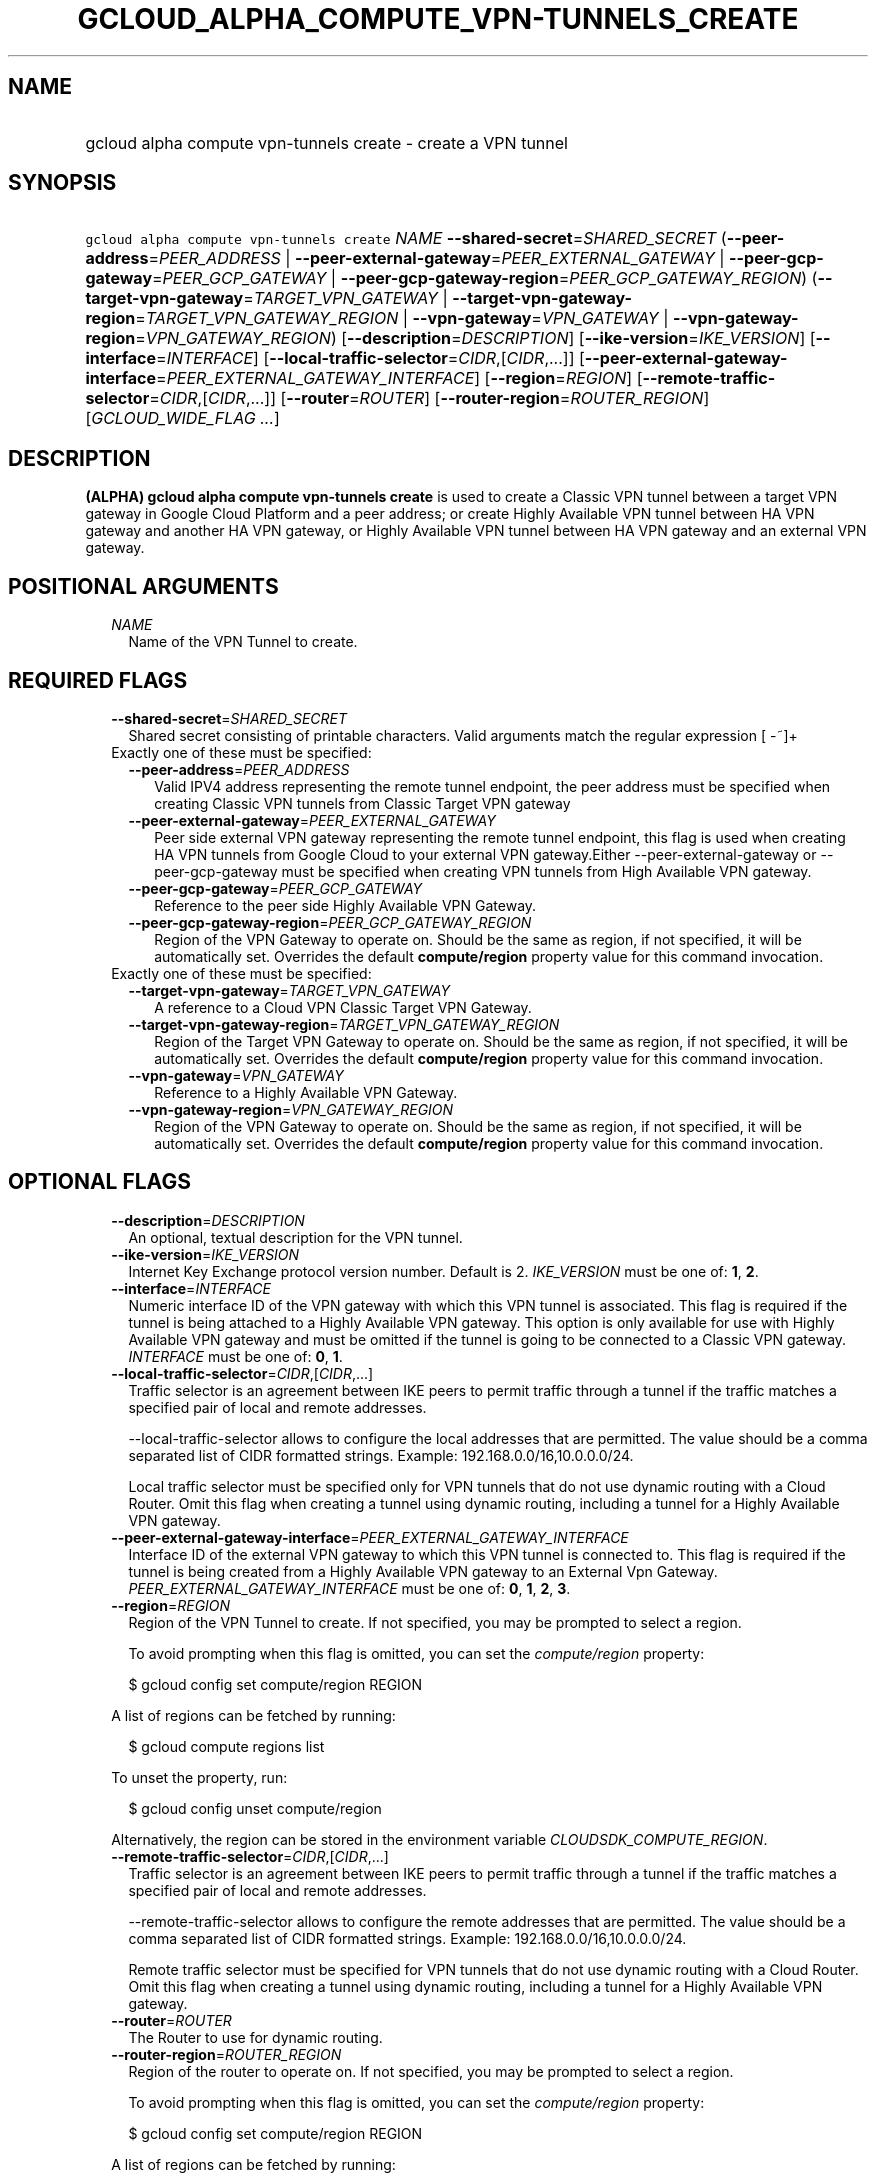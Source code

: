 
.TH "GCLOUD_ALPHA_COMPUTE_VPN\-TUNNELS_CREATE" 1



.SH "NAME"
.HP
gcloud alpha compute vpn\-tunnels create \- create a VPN tunnel



.SH "SYNOPSIS"
.HP
\f5gcloud alpha compute vpn\-tunnels create\fR \fINAME\fR \fB\-\-shared\-secret\fR=\fISHARED_SECRET\fR (\fB\-\-peer\-address\fR=\fIPEER_ADDRESS\fR\ |\ \fB\-\-peer\-external\-gateway\fR=\fIPEER_EXTERNAL_GATEWAY\fR\ |\ \fB\-\-peer\-gcp\-gateway\fR=\fIPEER_GCP_GATEWAY\fR\ |\ \fB\-\-peer\-gcp\-gateway\-region\fR=\fIPEER_GCP_GATEWAY_REGION\fR) (\fB\-\-target\-vpn\-gateway\fR=\fITARGET_VPN_GATEWAY\fR\ |\ \fB\-\-target\-vpn\-gateway\-region\fR=\fITARGET_VPN_GATEWAY_REGION\fR\ |\ \fB\-\-vpn\-gateway\fR=\fIVPN_GATEWAY\fR\ |\ \fB\-\-vpn\-gateway\-region\fR=\fIVPN_GATEWAY_REGION\fR) [\fB\-\-description\fR=\fIDESCRIPTION\fR] [\fB\-\-ike\-version\fR=\fIIKE_VERSION\fR] [\fB\-\-interface\fR=\fIINTERFACE\fR] [\fB\-\-local\-traffic\-selector\fR=\fICIDR\fR,[\fICIDR\fR,...]] [\fB\-\-peer\-external\-gateway\-interface\fR=\fIPEER_EXTERNAL_GATEWAY_INTERFACE\fR] [\fB\-\-region\fR=\fIREGION\fR] [\fB\-\-remote\-traffic\-selector\fR=\fICIDR\fR,[\fICIDR\fR,...]] [\fB\-\-router\fR=\fIROUTER\fR] [\fB\-\-router\-region\fR=\fIROUTER_REGION\fR] [\fIGCLOUD_WIDE_FLAG\ ...\fR]



.SH "DESCRIPTION"

\fB(ALPHA)\fR \fBgcloud alpha compute vpn\-tunnels create\fR is used to create a
Classic VPN tunnel between a target VPN gateway in Google Cloud Platform and a
peer address; or create Highly Available VPN tunnel between HA VPN gateway and
another HA VPN gateway, or Highly Available VPN tunnel between HA VPN gateway
and an external VPN gateway.



.SH "POSITIONAL ARGUMENTS"

.RS 2m
.TP 2m
\fINAME\fR
Name of the VPN Tunnel to create.


.RE
.sp

.SH "REQUIRED FLAGS"

.RS 2m
.TP 2m
\fB\-\-shared\-secret\fR=\fISHARED_SECRET\fR
Shared secret consisting of printable characters. Valid arguments match the
regular expression [ \-~]+

.TP 2m

Exactly one of these must be specified:

.RS 2m
.TP 2m
\fB\-\-peer\-address\fR=\fIPEER_ADDRESS\fR
Valid IPV4 address representing the remote tunnel endpoint, the peer address
must be specified when creating Classic VPN tunnels from Classic Target VPN
gateway

.TP 2m
\fB\-\-peer\-external\-gateway\fR=\fIPEER_EXTERNAL_GATEWAY\fR
Peer side external VPN gateway representing the remote tunnel endpoint, this
flag is used when creating HA VPN tunnels from Google Cloud to your external VPN
gateway.Either \-\-peer\-external\-gateway or \-\-peer\-gcp\-gateway must be
specified when creating VPN tunnels from High Available VPN gateway.

.TP 2m
\fB\-\-peer\-gcp\-gateway\fR=\fIPEER_GCP_GATEWAY\fR
Reference to the peer side Highly Available VPN Gateway.

.TP 2m
\fB\-\-peer\-gcp\-gateway\-region\fR=\fIPEER_GCP_GATEWAY_REGION\fR
Region of the VPN Gateway to operate on. Should be the same as region, if not
specified, it will be automatically set. Overrides the default
\fBcompute/region\fR property value for this command invocation.

.RE
.sp
.TP 2m

Exactly one of these must be specified:

.RS 2m
.TP 2m
\fB\-\-target\-vpn\-gateway\fR=\fITARGET_VPN_GATEWAY\fR
A reference to a Cloud VPN Classic Target VPN Gateway.

.TP 2m
\fB\-\-target\-vpn\-gateway\-region\fR=\fITARGET_VPN_GATEWAY_REGION\fR
Region of the Target VPN Gateway to operate on. Should be the same as region, if
not specified, it will be automatically set. Overrides the default
\fBcompute/region\fR property value for this command invocation.

.TP 2m
\fB\-\-vpn\-gateway\fR=\fIVPN_GATEWAY\fR
Reference to a Highly Available VPN Gateway.

.TP 2m
\fB\-\-vpn\-gateway\-region\fR=\fIVPN_GATEWAY_REGION\fR
Region of the VPN Gateway to operate on. Should be the same as region, if not
specified, it will be automatically set. Overrides the default
\fBcompute/region\fR property value for this command invocation.


.RE
.RE
.sp

.SH "OPTIONAL FLAGS"

.RS 2m
.TP 2m
\fB\-\-description\fR=\fIDESCRIPTION\fR
An optional, textual description for the VPN tunnel.

.TP 2m
\fB\-\-ike\-version\fR=\fIIKE_VERSION\fR
Internet Key Exchange protocol version number. Default is 2. \fIIKE_VERSION\fR
must be one of: \fB1\fR, \fB2\fR.

.TP 2m
\fB\-\-interface\fR=\fIINTERFACE\fR
Numeric interface ID of the VPN gateway with which this VPN tunnel is
associated. This flag is required if the tunnel is being attached to a Highly
Available VPN gateway. This option is only available for use with Highly
Available VPN gateway and must be omitted if the tunnel is going to be connected
to a Classic VPN gateway. \fIINTERFACE\fR must be one of: \fB0\fR, \fB1\fR.

.TP 2m
\fB\-\-local\-traffic\-selector\fR=\fICIDR\fR,[\fICIDR\fR,...]
Traffic selector is an agreement between IKE peers to permit traffic through a
tunnel if the traffic matches a specified pair of local and remote addresses.

\-\-local\-traffic\-selector allows to configure the local addresses that are
permitted. The value should be a comma separated list of CIDR formatted strings.
Example: 192.168.0.0/16,10.0.0.0/24.

Local traffic selector must be specified only for VPN tunnels that do not use
dynamic routing with a Cloud Router. Omit this flag when creating a tunnel using
dynamic routing, including a tunnel for a Highly Available VPN gateway.

.TP 2m
\fB\-\-peer\-external\-gateway\-interface\fR=\fIPEER_EXTERNAL_GATEWAY_INTERFACE\fR
Interface ID of the external VPN gateway to which this VPN tunnel is connected
to. This flag is required if the tunnel is being created from a Highly Available
VPN gateway to an External Vpn Gateway. \fIPEER_EXTERNAL_GATEWAY_INTERFACE\fR
must be one of: \fB0\fR, \fB1\fR, \fB2\fR, \fB3\fR.

.TP 2m
\fB\-\-region\fR=\fIREGION\fR
Region of the VPN Tunnel to create. If not specified, you may be prompted to
select a region.

To avoid prompting when this flag is omitted, you can set the
\f5\fIcompute/region\fR\fR property:

.RS 2m
$ gcloud config set compute/region REGION
.RE

A list of regions can be fetched by running:

.RS 2m
$ gcloud compute regions list
.RE

To unset the property, run:

.RS 2m
$ gcloud config unset compute/region
.RE

Alternatively, the region can be stored in the environment variable
\f5\fICLOUDSDK_COMPUTE_REGION\fR\fR.

.TP 2m
\fB\-\-remote\-traffic\-selector\fR=\fICIDR\fR,[\fICIDR\fR,...]
Traffic selector is an agreement between IKE peers to permit traffic through a
tunnel if the traffic matches a specified pair of local and remote addresses.

\-\-remote\-traffic\-selector allows to configure the remote addresses that are
permitted. The value should be a comma separated list of CIDR formatted strings.
Example: 192.168.0.0/16,10.0.0.0/24.

Remote traffic selector must be specified for VPN tunnels that do not use
dynamic routing with a Cloud Router. Omit this flag when creating a tunnel using
dynamic routing, including a tunnel for a Highly Available VPN gateway.

.TP 2m
\fB\-\-router\fR=\fIROUTER\fR
The Router to use for dynamic routing.

.TP 2m
\fB\-\-router\-region\fR=\fIROUTER_REGION\fR
Region of the router to operate on. If not specified, you may be prompted to
select a region.

To avoid prompting when this flag is omitted, you can set the
\f5\fIcompute/region\fR\fR property:

.RS 2m
$ gcloud config set compute/region REGION
.RE

A list of regions can be fetched by running:

.RS 2m
$ gcloud compute regions list
.RE

To unset the property, run:

.RS 2m
$ gcloud config unset compute/region
.RE

Alternatively, the region can be stored in the environment variable
\f5\fICLOUDSDK_COMPUTE_REGION\fR\fR.


.RE
.sp

.SH "GCLOUD WIDE FLAGS"

These flags are available to all commands: \-\-account, \-\-billing\-project,
\-\-configuration, \-\-flags\-file, \-\-flatten, \-\-format, \-\-help,
\-\-impersonate\-service\-account, \-\-log\-http, \-\-project, \-\-quiet,
\-\-trace\-token, \-\-user\-output\-enabled, \-\-verbosity. Run \fB$ gcloud
help\fR for details.



.SH "NOTES"

This command is currently in ALPHA and may change without notice. If this
command fails with API permission errors despite specifying the right project,
you may be trying to access an API with an invitation\-only early access
whitelist. These variants are also available:

.RS 2m
$ gcloud compute vpn\-tunnels create
$ gcloud beta compute vpn\-tunnels create
.RE

